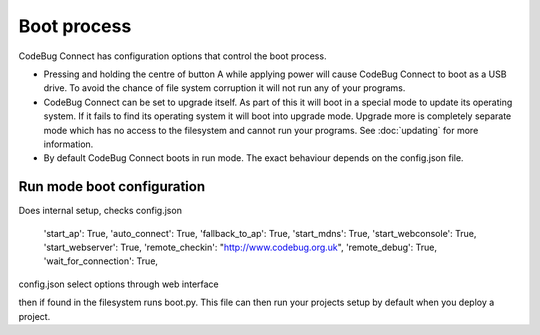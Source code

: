 ************
Boot process
************

CodeBug Connect has configuration options that control the boot process.

* Pressing and holding the centre of button A while applying power will 
  cause CodeBug Connect to boot as a USB drive. To avoid the chance of 
  file system corruption it will not run any of your programs.
* CodeBug Connect can be set to upgrade itself. As part of this it will 
  boot in a special mode to update its operating system. If it fails to 
  find its operating system it will boot into upgrade mode. Upgrade more is 
  completely separate mode which has no access to the filesystem and
  cannot run your programs. See :doc:`updating` for more information.
* By default CodeBug Connect boots in run mode. The exact behaviour
  depends on the config.json file.

Run mode boot configuration
===========================

Does internal setup, checks config.json

            'start_ap': True,
            'auto_connect': True,
            'fallback_to_ap': True,
            'start_mdns': True,
            'start_webconsole': True,
            'start_webserver': True,
            'remote_checkin': "http://www.codebug.org.uk",
            'remote_debug': True,
            'wait_for_connection': True,

config.json 
select options through web interface

then if found in the filesystem runs boot.py. This file can then run your projects
setup by default when you deploy a project.
